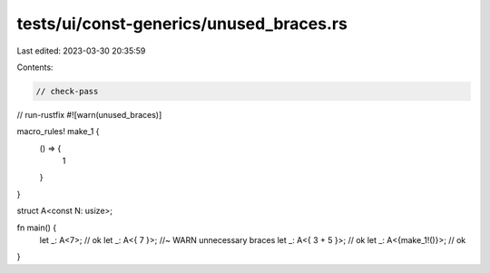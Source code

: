 tests/ui/const-generics/unused_braces.rs
========================================

Last edited: 2023-03-30 20:35:59

Contents:

.. code-block:: rs

    // check-pass
// run-rustfix
#![warn(unused_braces)]

macro_rules! make_1 {
    () => {
        1
    }
}

struct A<const N: usize>;

fn main() {
    let _: A<7>; // ok
    let _: A<{ 7 }>; //~ WARN unnecessary braces
    let _: A<{ 3 + 5 }>; // ok
    let _: A<{make_1!()}>; // ok
}


